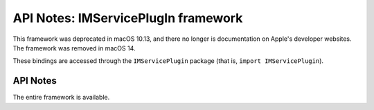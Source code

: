 API Notes: IMServicePlugIn framework
====================================

This framework was deprecated in macOS 10.13, and there no longer is
documentation on Apple's developer websites. The framework was removed
in macOS 14.

These bindings are accessed through the ``IMServicePlugin`` package (that is, ``import IMServicePlugin``).


API Notes
---------

The entire framework is available.
